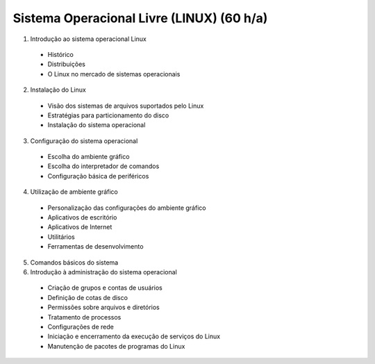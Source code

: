 Sistema Operacional Livre (LINUX) (60 h/a)
==========================================

1. Introdução ao sistema operacional Linux

  * Histórico
  * Distribuições
  * O Linux no mercado de sistemas operacionais

2. Instalação do Linux

  * Visão dos sistemas de arquivos suportados pelo Linux
  * Estratégias para particionamento do disco
  * Instalação do sistema operacional

3. Configuração do sistema operacional

  * Escolha do ambiente gráfico
  * Escolha do interpretador de comandos
  * Configuração básica de periféricos

4. Utilização de ambiente gráfico

  * Personalização das configurações do ambiente gráfico
  * Aplicativos de escritório
  * Aplicativos de Internet
  * Utilitários
  * Ferramentas de desenvolvimento

5. Comandos básicos do sistema

6. Introdução à administração do sistema operacional

  * Criação de grupos e contas de usuários
  * Definição de cotas de disco
  * Permissões sobre arquivos e diretórios
  * Tratamento de processos
  * Configurações de rede
  * Iniciação e encerramento da execução de serviços do Linux
  * Manutenção de pacotes de programas do Linux

